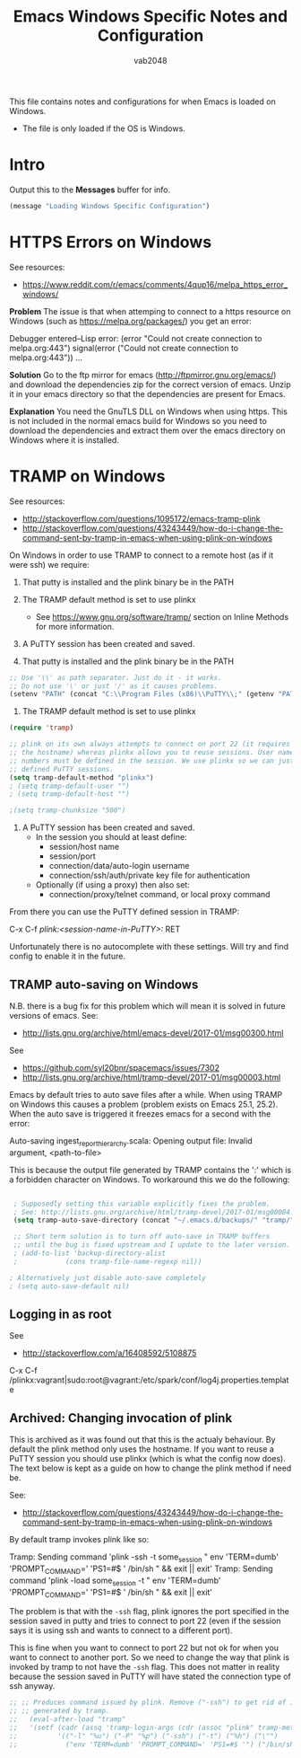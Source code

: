 #+AUTHOR: vab2048
#+TITLE: Emacs Windows Specific Notes and Configuration

This file contains notes and configurations for when Emacs is loaded on Windows.
- The file is only loaded if the OS is Windows.

* Intro

Output this to the *Messages* buffer for info.

#+BEGIN_SRC emacs-lisp
(message "Loading Windows Specific Configuration")
#+END_SRC

* HTTPS Errors on Windows

See resources:
- https://www.reddit.com/r/emacs/comments/4qup16/melpa_https_error_windows/


*Problem*
The issue is that when attemping to connect to a https resource on Windows (such as
https://melpa.org/packages/) you get an error:

#+BEGIN_EXAMPLE example output illustrating the error
Debugger entered--Lisp error: (error "Could not create connection to melpa.org:443")
  signal(error ("Could not create connection to melpa.org:443"))
...
#+END_EXAMPLE



*Solution*
Go to the ftp mirror for emacs (http://ftpmirror.gnu.org/emacs/) and download the dependencies
zip for the correct version of emacs. Unzip it in your emacs directory so that the dependencies
are present for Emacs.


*Explanation*
You need the GnuTLS DLL on Windows when using https. This is not included in the normal emacs
build for Windows so you need to download the dependencies and extract them over the emacs
directory on Windows where it is installed.

* TRAMP on Windows

See resources:
- http://stackoverflow.com/questions/1095172/emacs-tramp-plink
- http://stackoverflow.com/questions/43243449/how-do-i-change-the-command-sent-by-tramp-in-emacs-when-using-plink-on-windows

On Windows in order to use TRAMP to connect to a remote host (as if it were ssh) we require:
1. That putty is installed and the plink binary be in the PATH
2. The TRAMP default method is set to use plinkx
 - See https://www.gnu.org/software/tramp/ section on Inline Methods for more information.
3. A PuTTY session has been created and saved.

1. That putty is installed and the plink binary be in the PATH
#+BEGIN_SRC emacs-lisp
  ;; Use '\\' as path separator. Just do it - it works.
  ;; Do not use '\' or just '/' as it causes problems.
  (setenv "PATH" (concat "C:\\Program Files (x86)\\PuTTY\\;" (getenv "PATH")))
#+END_SRC

2. The TRAMP default method is set to use plinkx
#+BEGIN_SRC emacs-lisp
  (require 'tramp)

  ;; plink on its own always attempts to connect on port 22 (it requires only
  ;; the hostname) whereas plinkx allows you to reuse sessions. User names and port 
  ;; numbers must be defined in the session. We use plinkx so we can just connect to
  ;; defined PuTTY sessions.
  (setq tramp-default-method "plinkx")
  ; (setq tramp-default-user "")
  ; (setq tramp-default-host "")

  ;(setq tramp-chunksize "500")
#+END_SRC

3. A PuTTY session has been created and saved.
   - In the session you should at least define:
     - session/host name
     - session/port
     - connection/data/auto-login username
     - connection/ssh/auth/private key file for authentication
   - Optionally (if using a proxy) then also set:
     - connection/proxy/telnet command, or local proxy command

From there you can use the PuTTY defined session in TRAMP:

#+BEGIN_EXAMPLE example usage 
  C-x C-f /plink:<session-name-in-PuTTY>:/ RET
#+END_EXAMPLE

Unfortunately there is no autocomplete with these settings. Will try and find config to enable
it in the future.

** TRAMP auto-saving on Windows

N.B. there is a bug fix for this problem which will mean it is solved in future versions of
emacs. See: 
- http://lists.gnu.org/archive/html/emacs-devel/2017-01/msg00300.html

See
- https://github.com/syl20bnr/spacemacs/issues/7302
- http://lists.gnu.org/archive/html/tramp-devel/2017-01/msg00003.html

Emacs by default tries to auto save files after a while. When using TRAMP on Windows this
causes a problem (problem exists on Emacs 25.1, 25.2). When the auto save is triggered it
freezes emacs for a second with the error:

#+BEGIN_EXAMPLE example error output
Auto-saving ingest_report_hierarchy.scala: Opening output file: Invalid argument,
<path-to-file>
#+END_EXAMPLE

This is because the output file generated by TRAMP contains the ':' which is a forbidden
character on Windows. To workaround this we do the following:

#+BEGIN_SRC emacs-lisp

  ; Supposedly setting this variable explicitly fixes the problem.
  ; See: http://lists.gnu.org/archive/html/tramp-devel/2017-01/msg00004.html
  (setq tramp-auto-save-directory (concat "~/.emacs.d/backups/" "tramp/"))

  ;; Short term solution is to turn off auto-save in TRAMP buffers
  ;; until the bug is fixed upstream and I update to the later version.
  ; (add-to-list 'backup-directory-alist
  ;            (cons tramp-file-name-regexp nil))

 ; Alternatively just disable auto-save completely
 ; (setq auto-save-default nil) 

#+END_SRC



** Logging in as root

See
- http://stackoverflow.com/a/16408592/5108875

#+BEGIN_EXAMPLE Example of logging in as root on session defined as 'vagrant' in PuTTY
C-x C-f /plinkx:vagrant|sudo:root@vagrant:/etc/spark/conf/log4j.properties.template
#+END_EXAMPLE

** Archived: Changing invocation of plink

This is archived as it was found out that this is the actualy behaviour. By default the plink
method only uses the hostname. If you want to reuse a PuTTY session you should use plinkx
(which is what the config now does). The text below is kept as a guide on how to change the
plink method if need be.

See:
- http://stackoverflow.com/questions/43243449/how-do-i-change-the-command-sent-by-tramp-in-emacs-when-using-plink-on-windows

By default tramp invokes plink like so:

#+BEGIN_EXAMPLE example tramp invocation of plink vs plinkx
  Tramp: Sending command 'plink -ssh -t some_session " env 'TERM=dumb' 'PROMPT_COMMAND=' 'PS1=#$ ' /bin/sh " && exit || exit'
  Tramp: Sending command 'plink -load some_session -t " env 'TERM=dumb' 'PROMPT_COMMAND=' 'PS1=#$ ' /bin/sh " && exit || exit'
#+END_EXAMPLE

The problem is that with the ~-ssh~ flag, plink ignores the port specified in the session saved
in putty and tries to connect to port 22 (even if the session says it is using ssh and wants to
connect to a different port).

This is fine when you want to connect to port 22 but not ok for when you want to connect to
another port. So we need to change the way that plink is invoked by tramp to not have the
~-ssh~ flag. This does not matter in reality because the session saved in PuTTY will have
stated the connection type of ssh anyway.

#+BEGIN_SRC emacs-lisp
;; ;; Produces command issued by plink. Remove ("-ssh") to get rid of it "-ssh" in command
;; ;; generated by tramp.
;;   (eval-after-load "tramp"
;;   '(setf (cadr (assq 'tramp-login-args (cdr (assoc "plink" tramp-methods))))
;;          '(("-l" "%u") ("-P" "%p") ("-ssh") ("-t") ("%h") ("\"")
;;            ("env 'TERM=dumb' 'PROMPT_COMMAND=' 'PS1=#$ '") ("/bin/sh") ("\""))))
#+END_SRC
